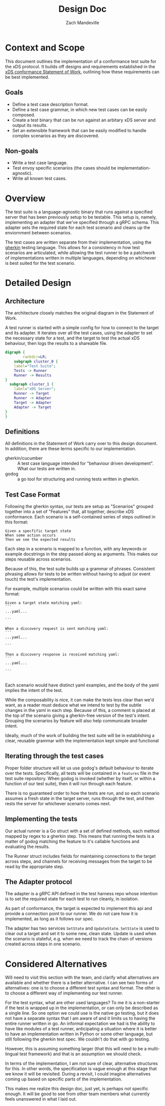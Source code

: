 #+TITLE: Design Doc
#+AUTHOR: Zach Mandeville
#+STATUS: Draft
#+UPDATED: 2021-06-15

* Context and Scope
This document outlines the implementation of a conformance test suite for the
xDS protocol. It builds off designs and requirements established in the [[https://docs.google.com/document/d/17E3k4fGJedVISCudrW4Kgzf89gvIIhAdZnJmo6pMVlA/edit][xDS
conformance Statement of Work]], outlining how these requirements can be best
implemented.
** Goals
- Define a test case description format.
- Define a test case grammar, in which new test cases can be easily composed.
- Create a test binary that can be run against an arbitary xDS server and output
  its results.
- Set an extensible framework that can be easily modified to handle complex
  scenarios as they are discovered.
** Non-goals
- Write a test case language.
- Test envoy specific scenarios (the cases should be implementation-agnostic).
- Write all known test cases.
* Overview
The test suite is a language-agnostic binary that runs against a specified
server that has been previously setup to be testable. This setup is, namely,
implementing an adapter that we've specified through a gRPC schema. This
adapter sets the required state for each test scenario and cleans up the
enviornment between scenarios.

The test cases are written separate from their implementation, using the [[https://cucumber.io/docs/gherkin/reference/][gherkin]]
testing language. This allows for a consistency in how test scenarios are
articulated, while allowing the test runner to be a patchwork of implementations
written in multiple languages, depending on whichever is best suited for the
test scenario.
* Detailed Design
** Architecture
The architecture closely matches the original diagram in the Statement of Work.

A test runner is started with a simple config for how to connect to the target
and its adapter. It iterates over all the test cases, using the adapter to set
the necessary state for a test, and the target to test the actual xDS behaviour,
then logs the results to a shareable file.

#+begin_src dot :file "./assets/architecture.png" :cmdline -Kdot -Tpng :results raw
digraph {
        rankdir=LR;
    subgraph cluster_0 {
    label="Test Suite";
    Tests -> Runner
    Runner -> Results
}
  subgraph cluster_1 {
    label="xDS Server";
    Runner -> Target
    Runner -> Adapter
    Target -> Adapter
    Adapter -> Target
}
}
#+end_src

#+RESULTS:
[[file:./assets/architecture.png]]


** Definitions
All definitions in the Statement of Work carry over to this design document. In
addition, there are these terms specific to our implementation.

- gherkin/cucumber :: A test case language intended for "behaviour driven
  development". What our tests are written in.
- godog :: a go tool for structuring and running tests written in gherkin.
** Test Case Format
Following the gherkin syntax, our tests are setup as "Scenarios" grouped
together into a set of "Features" that, all together, describe xDS conformance.
Each scenario is a self-contained series of steps outlined in this format:

#+begin_src feature
Given a specfific target state
When some action occurs
Then we see the expected results
#+end_src

Each step in a scenario is mapped to a function, with any keywords or example
docstrings in the step passed along as arguments. This makes our steps reusable
across scenarios.

Because of this, the test suite builds up a grammar of phrases. Consistent
phrasing allows for tests to be written without having to adjust (or event
touch) the test's implementation.

For example, multiple scenarios could be written with this exact same format:
#+begin_src feature
Given a target state matching yaml:
```
...yaml...

```

When a discovery request is sent matching yaml:
```
...yaml...

```

Then a discovery response is received matching yaml:
```
...yaml...

```

#+end_src

Each scenario would have distinct yaml examples, and the body of the yaml
implies the intent of the test.

While the composability is nice, it can make the tests less clear than we'd
want, as a reader must deduce what we intend to test by the subtle changes in
the yaml in each step. Because of this, a comment is placed at the top of the
scenario giving a gherkin-free version of the test's intent. Grouping the
scenarios by feature will also help communicate broader intent.

Ideally, much of the work of building the test suite will be in establishing a
clear, reusable grammar with the implementation kept simple and functional
** Iterating through the test cases
Proper folder structure will let us use godog's default behaviour to iterate
over the tests. Specifically, all tests will be contained in a =features= file
in the test suite repository. When godog is invoked (whether by itself, or
within a function of our test suite), then it will run through each feature.

There is no guaranteed order to how the tests are run, and so each scenario
assumes a fresh state in the target server, runs through the test, and then
rests the server for whichever scenario comes next.
** Implementing the tests
Our actual runner is a Go struct with a set of defined methods, each method
mapped by regex to a gherkin step. This means that running the tests is a matter
of godog matching the feature to it's callable functions and evaluating the
results.

The Runner struct includes fields for maintaining connections to the target
across steps, and channels for receiving messages from the target to be read by
the appropriate step.
** The Adapter protocol
The adapter is a gRPC API defined in the test harness repo whose intention is to set
the required state for each test to run cleanly, in isolation.

As part of conformance, the target is expected to implement this api and provide
a connection point to our runner. We do not care how it is implemented, as long
as it follows our spec.

The adapter has two services =SetState= and =UpdateState=. =SetState= is used to
clear out a target and set it to some new, clean state. Update is used when the
scenario is stateful, e.g. when we need to track the chain of versions created
across steps in one scenario.
* Considered Alternatives
:LOG:
Will need to visit this section with the team, and clarify what alternatives are
available and whether there is a better alternative. I can see two forms of
alternatives: one is to choose a different test syntax and format. The other is
to choose a different way of implementing our test runner.

For the test syntax, what are other used languages? To me it is a non-starter if
the test is wrapped up in the implementation, or can only be described as a
single line. So one option we could use is the native go testing, but it does
not have a separate syntax that I am aware of and it limits us to having the
entire runner written in go. An informal expectation we had is the ability to
have like modules of a test runner, anticipating a situation where it is better
to have an implementation written in Python or some other language, but still
following the gherkin test spec. We couldn't do that with go testing.

However, this is assuming something larger (that this will need to be a
multi-lingual test framework) and that is an assumption we should check.

In terms of the implementation, I am not sure of clear, alternative structures
for this. In other words, the specification is vague enough at this stage that
we know it will be revisited. During a revisit, I could imagine alternatives
coming up based on specific parts of the implementation.

This makes me realize this design doc, just yet, is perhaps not specific enough.
It will be good to see from other team members what currently feels unanswered in
what I laid out.
:END:
